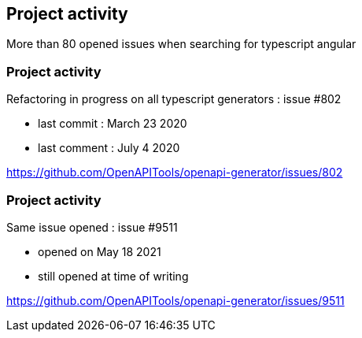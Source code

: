== Project activity

More than 80 opened issues when searching for typescript angular

=== Project activity

Refactoring in progress on all typescript generators : issue #802

* last commit : March 23 2020
* last comment : July 4 2020

[.notes]
--
https://github.com/OpenAPITools/openapi-generator/issues/802
--

=== Project activity

Same issue opened : issue #9511

* opened on May 18 2021
* still opened at time of writing

[.notes]
--
https://github.com/OpenAPITools/openapi-generator/issues/9511
--
